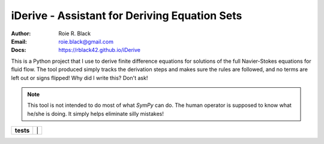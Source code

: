 iDerive - Assistant for Deriving Equation Sets
##############################################
:Author: Roie R. Black
:Email: roie.black@gmail.com
:Docs: https://rblack42.github.io/iDerive

This is a Python project that I use to derive finite difference equations
for solutions of the full Navier-Stokes equations for fluid flow. The tool
produced simply tracks the derivation steps and makes sure the rules are
followed, and no terms are left out or signs flipped! Why did I write this?
Don't ask!

..	note::

    This tool is not intended to do most of what *SymPy* can do. The human
    operator is supposed to know what he/she is doing. It simply helps
    eliminate silly mistakes!

..  start-badges

..  list-table::
    :stub-columns: 1

    * - tests
      - | |MacOS Tests| |Linux Tests| |Windows Tests| |


.. |MacOS Tests| image::
    https://github.com/rblack42/iDerive/actions/workflows/macos_unit_tests.yml/badge.svg
    :alt: MacOS Unit Tests
    :target: https://github.com/rblack42/iDerive

.. |Linux Tests| image::
    https://github.com/rblack42/iDerive/actions/workflows/linux_unit_tests.yml/badge.svg
    :alt: Linux Unit Tests
    :target: https://github.com/rblack42/iDerive

.. |Windows Tests| image::
    https://github.com/rblack42/iDerive/actions/workflows/windows_unit_tests.yml/badge.svg
    :alt: Windows Unit Tests
    :target: https://github.com/rblack42/iDerive

..  end-badges
